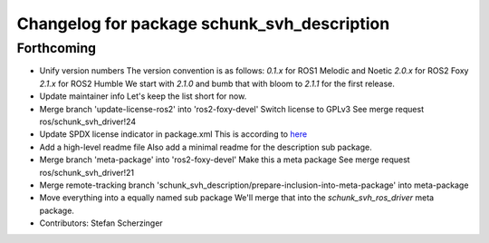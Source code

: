 ^^^^^^^^^^^^^^^^^^^^^^^^^^^^^^^^^^^^^^^^^^^^
Changelog for package schunk_svh_description
^^^^^^^^^^^^^^^^^^^^^^^^^^^^^^^^^^^^^^^^^^^^

Forthcoming
-----------
* Unify version numbers
  The version convention is as follows:
  `0.1.x` for ROS1 Melodic and Noetic
  `2.0.x` for ROS2 Foxy
  `2.1.x` for ROS2 Humble
  We start with `2.1.0` and bumb that with bloom to `2.1.1` for the first
  release.
* Update maintainer info
  Let's keep the list short for now.
* Merge branch 'update-license-ros2' into 'ros2-foxy-devel'
  Switch license to GPLv3
  See merge request ros/schunk_svh_driver!24
* Update SPDX license indicator in package.xml
  This is according to
  `here <https://www.gnu.org/licenses/identify-licenses-clearly.html>`_
* Add a high-level readme file
  Also add a minimal readme for the description sub package.
* Merge branch 'meta-package' into 'ros2-foxy-devel'
  Make this a meta package
  See merge request ros/schunk_svh_driver!21
* Merge remote-tracking branch 'schunk_svh_description/prepare-inclusion-into-meta-package' into meta-package
* Move everything into a equally named sub package
  We'll merge that into the `schunk_svh_ros_driver` meta package.
* Contributors: Stefan Scherzinger
